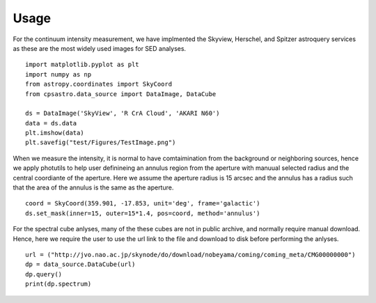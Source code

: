 Usage
==================
For the continuum intensity measurement, we have implmented the Skyview, Herschel, and Spitzer astroquery services as these are the most widely used images for SED analyses. 
::

	import matplotlib.pyplot as plt
	import numpy as np
	from astropy.coordinates import SkyCoord
	from cpsastro.data_source import DataImage, DataCube
	
	ds = DataImage('SkyView', 'R CrA Cloud', 'AKARI N60')
	data = ds.data
	plt.imshow(data)
	plt.savefig("test/Figures/TestImage.png")

When we measure the intensity, it is normal to have comtaimination from the background or neighboring sources, hence we apply photutils to help user definineing an annulus region from the aperture with manuual selected radius and the central coordiante of the aperture. Here we assume the aperture radius is 15 arcsec and the annulus has a radius such that the area of the annulus is the same as the aperture. 
::

	coord = SkyCoord(359.901, -17.853, unit='deg', frame='galactic') 
	ds.set_mask(inner=15, outer=15*1.4, pos=coord, method='annulus')


For the spectral cube anlyses, many of the these cubes are not in public archive, and normally require manual download. Hence, here we require the user to use the url link to the file and download to disk before performing the anlyses. 
::

	url = ("http://jvo.nao.ac.jp/skynode/do/download/nobeyama/coming/coming_meta/CMG00000000")
	dp = data_source.DataCube(url)
	dp.query()
	print(dp.spectrum)
